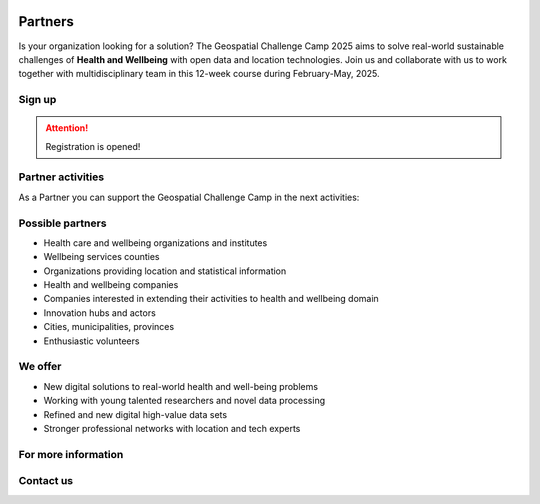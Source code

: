 .. figure:: ./../_static/call_partners_2025.png

Partners
========

Is your organization looking for a solution? The Geospatial Challenge Camp 2025
aims to solve real-world sustainable challenges of **Health and Wellbeing** with 
open data and location technologies. Join us and collaborate with us 
to work together with multidisciplinary team in this 12-week course
during February-May, 2025.

Sign up
-------

.. attention::

    Registration is opened!

    .. button-link:: https://forms.gle/aHXMy1oX1EyruGUMA
            :color: primary
            :shadow:
            :align: center

            👉 Register using this Form


Partner activities
------------------

As a Partner you can support the Geospatial Challenge Camp in the next activities:

.. grid:: 2
    :gutter: 4

    .. grid-item-card:: :fas:`heart` Challenge theme owners

        Does your organization have real-world *Health and Wellbeing* problems? 
        Is your team willing to solve those problems with open data and location technologies?

    .. grid-item-card:: :fas:`database` Digital data providers

        Does your organization have digital health related *Location Data*?
        Would you offer this data to multidisciplinary teams for exploration and innovation?

.. grid:: 2
    :gutter: 4

    .. grid-item-card:: :fas:`globe` Policy maker

        Do you have health related information gaps for the improvement of *Decision Making*?
        Are you willing to find the link between data-driven solutions to public health policy making?

    .. grid-item-card:: :fas:`zap` Financial sponsors

        Is yor organization interested in supporting the challenge camp and provide *scholarships* 
        to young scientists? Or perhaps an *award* for the best solution?

Possible partners
-----------------

- Health care and wellbeing organizations and institutes
- Wellbeing services counties
- Organizations providing location and statistical information
- Health and wellbeing companies
- Companies interested in extending their activities to health and wellbeing domain
- Innovation hubs and actors
- Cities, municipalities, provinces
- Enthusiastic volunteers

We offer
--------

- New digital solutions to real-world health and well-being problems
- Working with young talented researchers and novel data processing
- Refined and new digital high-value data sets
- Stronger professional networks with location and tech experts


For more information
--------------------

.. grid:: 2 
    :gutter: 5

    .. grid-item-card:: :fas:`file` Flyer Partners
        :text-align: center
        
        .. button-link::
            :color: primary
            :shadow:
            :click-parent:           

            Download

    .. grid-item-card:: :fas:`image` Presentation Partners
        :text-align: center

        .. button-link::
            :color: primary
            :shadow:
            :click-parent:

            Download

            

.. raw:: html

    <div>
            <hr>
            <style>
                iframe {
                margin:auto;
                display: block;}
            </style>

            <iframe src="https://docs.google.com/presentation/d/e/2PACX-1vQhzd8UKzNzwS3-bUZff1RXCHB4bnRfnu731SI36B9gA4N08jFQZUoOk2sqkj5hcg/embed?start=false&loop=false&delayms=5000" frameborder="0" width="780" height="450" allowfullscreen="true" mozallowfullscreen="true" webkitallowfullscreen="true"></iframe>
            <hr>
        </ul>

Contact us
----------

.. grid:: 1

    .. grid-item-card:: :fas:`bell`

        Do you have questions? Do you want to talk with us? Send an email to **geospatial-challenge@utu.fi**